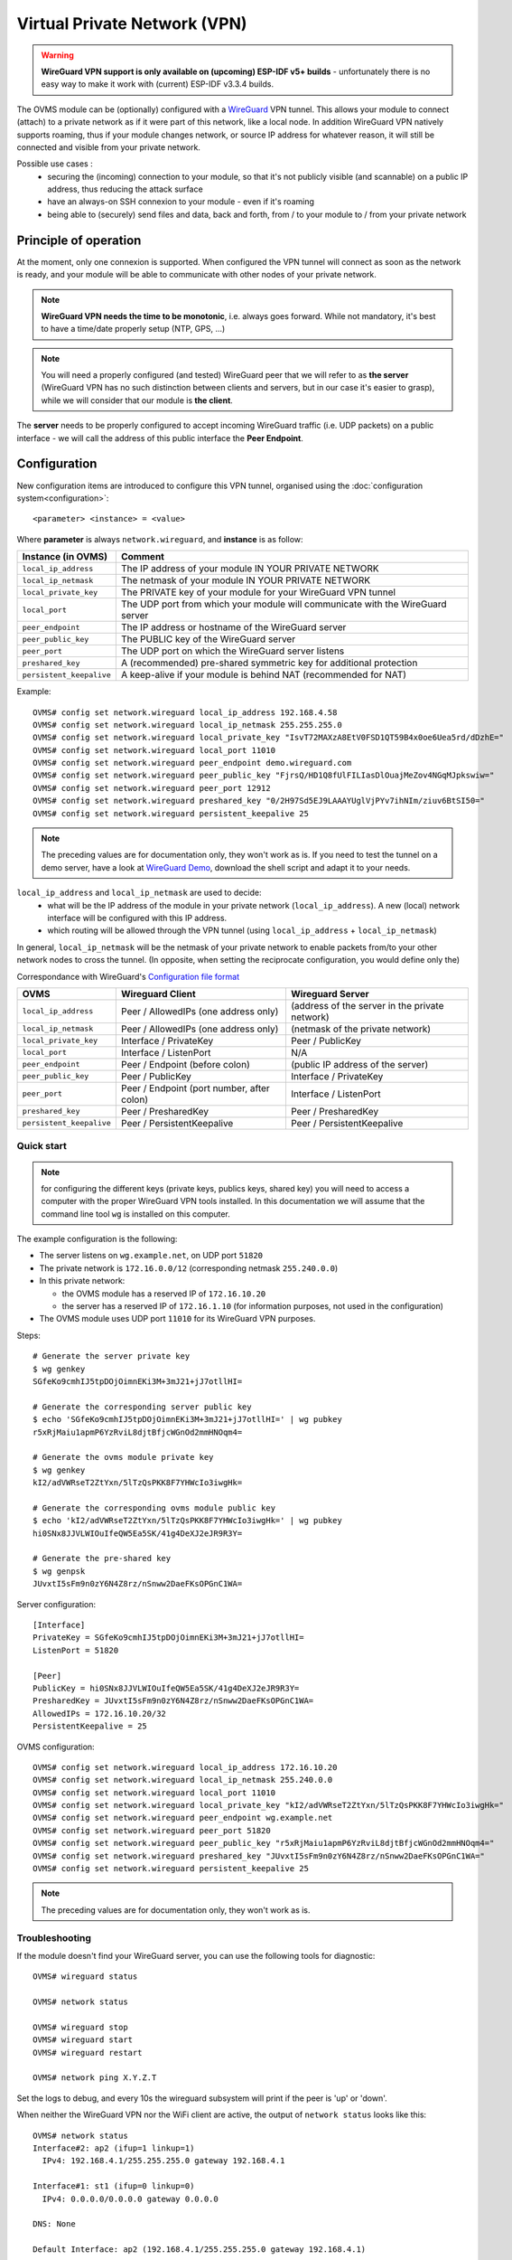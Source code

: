 .. highlight:: none

=============================
Virtual Private Network (VPN)
=============================

.. warning:: **WireGuard VPN support is only available on (upcoming) ESP-IDF v5+ builds** - unfortunately there is no
  easy way to make it work with (current) ESP-IDF v3.3.4 builds.

The OVMS module can be (optionally) configured with a `WireGuard <https://www.wireguard.com/>`_ VPN tunnel.
This allows your module to connect (attach) to a private network as if it were part of this network, like
a local node.
In addition WireGuard VPN natively supports roaming, thus if your module changes network, or source IP address
for whatever reason, it will still be connected and visible from your private network.

Possible use cases :
  - securing the (incoming) connection to your module, so that it's not publicly visible (and scannable) on a public IP address, thus reducing the attack surface
  - have an always-on SSH connexion to your module - even if it's roaming
  - being able to (securely) send files and data, back and forth, from / to your module to / from your private network

----------------------
Principle of operation
----------------------

At the moment, only one connexion is supported. When configured the VPN tunnel will connect as soon as the
network is ready, and your module will be able to communicate with other nodes of your private network.


.. note:: **WireGuard VPN needs the time to be monotonic**, i.e. always goes forward. While not mandatory, it's best to have
  a time/date properly setup (NTP, GPS, ...)

.. note::  You will need a properly configured (and tested) WireGuard peer that we will refer to as **the server** (WireGuard VPN has no
  such distinction between clients and servers, but in our case it's easier to grasp), while we will consider that our
  module is **the client**.

The **server** needs to be properly configured to accept incoming WireGuard traffic (i.e. UDP packets) on a public interface - we will
call the address of this public interface the **Peer Endpoint**.

-------------
Configuration
-------------

New configuration items are introduced to configure this VPN tunnel, organised using the :doc:`configuration system<configuration>`::

  <parameter> <instance> = <value>

Where **parameter** is always ``network.wireguard``, and **instance** is as follow:


========================= =====
Instance (in OVMS)        Comment
========================= =====
``local_ip_address``      The IP address of your module IN YOUR PRIVATE NETWORK
``local_ip_netmask``      The netmask of your module IN YOUR PRIVATE NETWORK
``local_private_key``     The PRIVATE key of your module for your WireGuard VPN tunnel
``local_port``            The UDP port from which your module will communicate with the WireGuard server
``peer_endpoint``         The IP address or hostname of the WireGuard server
``peer_public_key``       The PUBLIC key of the WireGuard server
``peer_port``             The UDP port on which the WireGuard server listens
``preshared_key``         A (recommended) pre-shared symmetric key for additional protection
``persistent_keepalive``  A keep-alive if your module is behind NAT (recommended for NAT)
========================= =====

Example::

  OVMS# config set network.wireguard local_ip_address 192.168.4.58
  OVMS# config set network.wireguard local_ip_netmask 255.255.255.0
  OVMS# config set network.wireguard local_private_key "IsvT72MAXzA8EtV0FSD1QT59B4x0oe6Uea5rd/dDzhE="
  OVMS# config set network.wireguard local_port 11010
  OVMS# config set network.wireguard peer_endpoint demo.wireguard.com
  OVMS# config set network.wireguard peer_public_key "FjrsQ/HD1Q8fUlFILIasDlOuajMeZov4NGqMJpkswiw="
  OVMS# config set network.wireguard peer_port 12912
  OVMS# config set network.wireguard preshared_key "0/2H97Sd5EJ9LAAAYUglVjPYv7ihNIm/ziuv6BtSI50="
  OVMS# config set network.wireguard persistent_keepalive 25

.. note:: The preceding values are for documentation only, they won't work as is. If you need to test the tunnel
  on a demo server, have a look at `WireGuard Demo <http://demo.wireguard.com/>`_, download the shell script
  and adapt it to your needs.

``local_ip_address`` and ``local_ip_netmask`` are used to decide:
  - what will be the IP address of the module in your private network (``local_ip_address``). A new (local) network interface will be configured with this IP address.
  - which routing will be allowed through the VPN tunnel (using ``local_ip_address`` + ``local_ip_netmask``)

In general, ``local_ip_netmask`` will be the netmask of your private network to enable packets from/to your other network nodes to cross the tunnel.
(In opposite, when setting the reciprocate configuration, you would define only the)

Correspondance with WireGuard's `Configuration file format <https://git.zx2c4.com/wireguard-tools/about/src/man/wg.8>`_

========================= =========================================== ============================================================
OVMS                      Wireguard Client                            Wireguard Server
========================= =========================================== ============================================================
``local_ip_address``      Peer / AllowedIPs (one address only)        (address of the server in the private network)
``local_ip_netmask``      Peer / AllowedIPs (one address only)        (netmask of the private network)
``local_private_key``     Interface / PrivateKey                      Peer / PublicKey
``local_port``            Interface / ListenPort                      N/A
``peer_endpoint``         Peer / Endpoint (before colon)              (public IP address of the server)
``peer_public_key``       Peer / PublicKey                            Interface / PrivateKey
``peer_port``             Peer / Endpoint (port number, after colon)  Interface / ListenPort
``preshared_key``         Peer / PresharedKey                         Peer / PresharedKey
``persistent_keepalive``  Peer / PersistentKeepalive                  Peer / PersistentKeepalive
========================= =========================================== ============================================================

^^^^^^^^^^^
Quick start
^^^^^^^^^^^
.. note:: for configuring the different keys (private keys, publics keys, shared key) you will need to access a computer with the proper WireGuard
  VPN tools installed. In this documentation we will assume that the command line tool ``wg`` is installed on this computer.

The example configuration is the following:

.. image:: vpn-ovms-wireguard.png

* The server listens on ``wg.example.net``, on UDP port ``51820``
* The private network is ``172.16.0.0/12`` (corresponding netmask ``255.240.0.0``)
* In this private network:

  * the OVMS module has a reserved IP of ``172.16.10.20``
  * the server has a reserved IP of ``172.16.1.10`` (for information purposes, not used in the configuration)
* The OVMS module uses UDP port ``11010`` for its WireGuard VPN purposes.

Steps::

  # Generate the server private key
  $ wg genkey
  SGfeKo9cmhIJ5tpDOjOimnEKi3M+3mJ21+jJ7otllHI=

  # Generate the corresponding server public key
  $ echo 'SGfeKo9cmhIJ5tpDOjOimnEKi3M+3mJ21+jJ7otllHI=' | wg pubkey
  r5xRjMaiu1apmP6YzRviL8djtBfjcWGnOd2mmHNOqm4=

  # Generate the ovms module private key
  $ wg genkey
  kI2/adVWRseT2ZtYxn/5lTzQsPKK8F7YHWcIo3iwgHk=

  # Generate the corresponding ovms module public key
  $ echo 'kI2/adVWRseT2ZtYxn/5lTzQsPKK8F7YHWcIo3iwgHk=' | wg pubkey
  hi0SNx8JJVLWIOuIfeQW5Ea5SK/41g4DeXJ2eJR9R3Y=

  # Generate the pre-shared key
  $ wg genpsk
  JUvxtI5sFm9n0zY6N4Z8rz/nSnww2DaeFKsOPGnC1WA=


Server configuration::

  [Interface]
  PrivateKey = SGfeKo9cmhIJ5tpDOjOimnEKi3M+3mJ21+jJ7otllHI=
  ListenPort = 51820
  
  [Peer]
  PublicKey = hi0SNx8JJVLWIOuIfeQW5Ea5SK/41g4DeXJ2eJR9R3Y=
  PresharedKey = JUvxtI5sFm9n0zY6N4Z8rz/nSnww2DaeFKsOPGnC1WA=
  AllowedIPs = 172.16.10.20/32
  PersistentKeepalive = 25

OVMS configuration::

  OVMS# config set network.wireguard local_ip_address 172.16.10.20
  OVMS# config set network.wireguard local_ip_netmask 255.240.0.0
  OVMS# config set network.wireguard local_port 11010
  OVMS# config set network.wireguard local_private_key "kI2/adVWRseT2ZtYxn/5lTzQsPKK8F7YHWcIo3iwgHk="
  OVMS# config set network.wireguard peer_endpoint wg.example.net
  OVMS# config set network.wireguard peer_port 51820
  OVMS# config set network.wireguard peer_public_key "r5xRjMaiu1apmP6YzRviL8djtBfjcWGnOd2mmHNOqm4="
  OVMS# config set network.wireguard preshared_key "JUvxtI5sFm9n0zY6N4Z8rz/nSnww2DaeFKsOPGnC1WA="
  OVMS# config set network.wireguard persistent_keepalive 25

.. note:: The preceding values are for documentation only, they won't work as is.

^^^^^^^^^^^^^^^
Troubleshooting
^^^^^^^^^^^^^^^

If the module doesn't find your WireGuard server, you can use the following tools for diagnostic::

  OVMS# wireguard status

  OVMS# network status

  OVMS# wireguard stop
  OVMS# wireguard start
  OVMS# wireguard restart

  OVMS# network ping X.Y.Z.T

Set the logs to debug, and every 10s the wireguard subsystem will print if the peer is 'up' or 'down'.

When neither the WireGuard VPN nor the WiFi client are active, the output of ``network status`` looks like this::

  OVMS# network status
  Interface#2: ap2 (ifup=1 linkup=1)
    IPv4: 192.168.4.1/255.255.255.0 gateway 192.168.4.1

  Interface#1: st1 (ifup=0 linkup=0)
    IPv4: 0.0.0.0/0.0.0.0 gateway 0.0.0.0

  DNS: None

  Default Interface: ap2 (192.168.4.1/255.255.255.0 gateway 192.168.4.1)

As soon as the WiFi client is connected, the WireGuard VPN interface appears, but not connected (``linkup=0``)::

  OVMS# network status
  Interface#3: wg3 (ifup=1 linkup=0)
    IPv4: 172.16.10.20/255.255.255.0 gateway 0.0.0.0

  Interface#2: ap2 (ifup=1 linkup=1)
    IPv4: 192.168.4.1/255.255.255.0 gateway 192.168.4.1

  Interface#1: st1 (ifup=1 linkup=1)
    IPv4: 192.168.1.12/255.255.255.0 gateway 192.168.1.1

  DNS: 192.168.1.1

  Default Interface: st1 (192.168.1.12/255.255.255.0 gateway 192.168.1.1)

The status is::

  OVMS# wireguard status
  Connection status:  started
  Peer status:  down

After a little while, the WireGuard VPN interface connects (``linkup=1``) and the status is ``up``::

  OVMS# network status
  Interface#3: wg3 (ifup=1 linkup=1)
    IPv4: 172.16.10.20/255.255.255.0 gateway 0.0.0.0

  Interface#2: ap2 (ifup=1 linkup=1)
    IPv4: 192.168.4.1/255.255.255.0 gateway 192.168.4.1

  Interface#1: st1 (ifup=1 linkup=1)
    IPv4: 192.168.1.12/255.255.255.0 gateway 192.168.1.1

  DNS: 192.168.1.1

  Default Interface: st1 (192.168.1.12/255.255.255.0 gateway 192.168.1.1)

  OVMS# wireguard status
  Connection status:  started
  Peer status:  up

And you can ping another host on the private network::

  OVMS# network ping 172.16.1.2
  PING 172.16.1.2 (172.16.1.2): 64 data bytes
  64 bytes from 172.16.1.2: icmp_seq=0 ttl=64 time=2 ms
  64 bytes from 172.16.1.2: icmp_seq=1 ttl=64 time=2 ms
  64 bytes from 172.16.1.2: icmp_seq=2 ttl=64 time=5 ms
  64 bytes from 172.16.1.2: icmp_seq=3 ttl=64 time=3 ms

  --- 172.16.1.2 ping statistics ---
  4 packets transmitted, 4 received, 0% packet loss, time 12ms
  round-trip avg = 3.00 ms

-----------------------
Firewall considerations
-----------------------

WireGuard is an UDP-based protocol.
There is one UDP port to consider for each node (one for the server, one for the module).
By convention, the UDP port is often **51820** but can be changed with no issue.

For the **server**, the firewall needs to accept incoming UDP packets on a public interface from the possible source addresses of your module. (In case of a WiFi network you manage, this can be a certain range. However if your module is either roaming or using a mobile network with unknown source
addresses you may have to open this UDP port to the whole internet).

------------------------
Bandwidth considerations
------------------------
If you use the ``persistent_keepalive`` setting, it will send an UDP packet each ``persistent_keepalive`` seconds.
The recommended value for systems behind NATs is 25s, so it can make your module send a lot of (small) packets many time per hour.

If this is a concern you may want to disable the tunnel when you don't need it (``wireguard stop``) and only enable it when needed (``wireguard start``)
